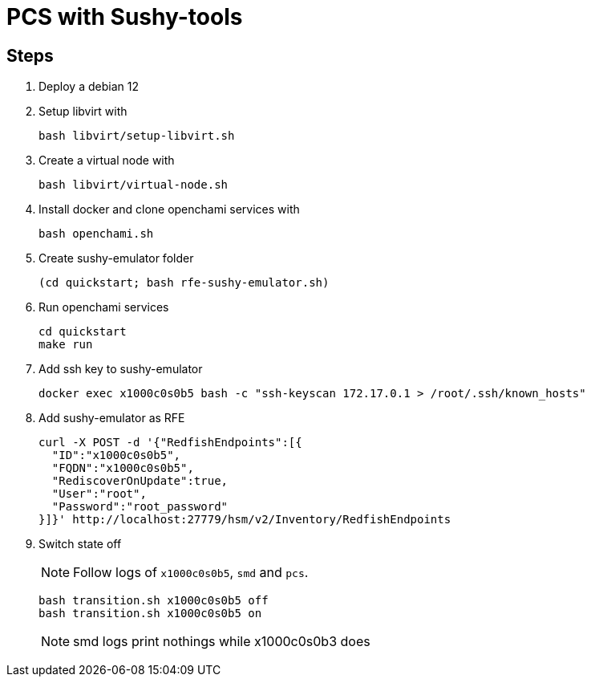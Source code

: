 = PCS with Sushy-tools

== Steps

. Deploy a debian 12
. Setup libvirt with
+
[source, shell]
----
bash libvirt/setup-libvirt.sh
----

. Create a virtual node with
+
[source, shell]
----
bash libvirt/virtual-node.sh
----

. Install docker and clone openchami services with
+
[source, shell]
----
bash openchami.sh
----

. Create sushy-emulator folder
+
[source, shell]
----
(cd quickstart; bash rfe-sushy-emulator.sh)
----

. Run openchami services
+
[source, shell]
----
cd quickstart
make run
----

. Add ssh key to sushy-emulator
+
[source, shell]
----
docker exec x1000c0s0b5 bash -c "ssh-keyscan 172.17.0.1 > /root/.ssh/known_hosts"
----

. Add sushy-emulator as RFE
+
[source, shell]
----
curl -X POST -d '{"RedfishEndpoints":[{
  "ID":"x1000c0s0b5",
  "FQDN":"x1000c0s0b5",
  "RediscoverOnUpdate":true,
  "User":"root",
  "Password":"root_password"
}]}' http://localhost:27779/hsm/v2/Inventory/RedfishEndpoints
----

. Switch state off
+
NOTE: Follow logs of `x1000c0s0b5`, `smd` and `pcs`.
+
[source, shell]
----
bash transition.sh x1000c0s0b5 off
bash transition.sh x1000c0s0b5 on
----
+
NOTE: smd logs print nothings while x1000c0s0b3 does
